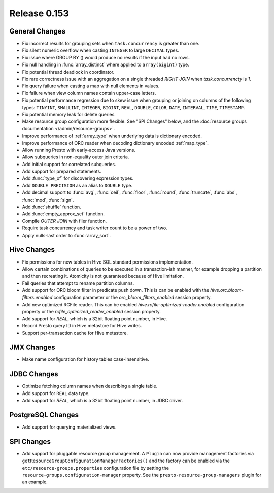 =============
Release 0.153
=============

General Changes
---------------

* Fix incorrect results for grouping sets when ``task.concurrency`` is greater than one.
* Fix silent numeric overflow when casting ``INTEGER`` to large ``DECIMAL``
  types.
* Fix issue where GROUP BY () would produce no results if the input
  had no rows.
* Fix null handling in :func:`array_distinct` where applied to ``array(bigint)`` type.
* Fix potential thread deadlock in coordinator.
* Fix rare correctness issue with an aggregation on a single threaded `RIGHT JOIN` when
  `task.concurrencty` is `1`.
* Fix query failure when casting a map with null elements in values.
* Fix failure when view column names contain upper-case letters.
* Fix potential performance regression due to skew issue when
  grouping or joining on columns of the following types: ``TINYINT``,
  ``SMALLINT``, ``INTEGER``, ``BIGINT``, ``REAL``, ``DOUBLE``,
  ``COLOR``, ``DATE``, ``INTERVAL``, ``TIME``, ``TIMESTAMP``.
* Fix potential memory leak for delete queries.
* Make resource group configuration more flexible. See "SPI Changes" below, and the
  :doc:`resource groups documentation </admin/resource-groups>`.
* Improve performance of :ref:`array_type` when underlying data is dictionary encoded.
* Improve performance of ORC reader when decoding dictionary encoded :ref:`map_type`.
* Allow running Presto with early-access Java versions.
* Allow subqueries in non-equality outer join criteria.
* Add initial support for correlated subqueries.
* Add support for prepared statements.
* Add :func:`type_of` for discovering expression types.
* Add ``DOUBLE PRECISION`` as an alias to ``DOUBLE`` type.
* Add decimal support to :func:`avg`, :func:`ceil`, :func:`floor`, :func:`round`,
  :func:`truncate`, :func:`abs`, :func:`mod`, :func:`sign`.
* Add :func:`shuffle` function.
* Add :func:`empty_approx_set` function.
* Compile `OUTER JOIN` with filer function.
* Require task concurrency and task writer count to be a power of two.
* Apply nulls-last order to :func:`array_sort`.

Hive Changes
------------

* Fix permissions for new tables in Hive SQL standard permissions implementation.
* Allow certain combinations of queries to be executed in a transaction-ish manner,
  for example dropping a partition and then recreating it. Atomicity is not guaranteed
  because of Hive limitation.
* Fail queries that attempt to rename partition columns.
* Add support for ORC bloom filter in predicate push down.  This is can be enabled with
  the `hive.orc.bloom-filters.enabled` configuration parameter or the `orc_bloom_filters_enabled`
  session property.
* Add new optimized RCFile reader.  This can be enabled `hive.rcfile-optimized-reader.enabled`
  configuration property or the `rcfile_optimized_reader_enabled` session property.
* Add support for `REAL`, which is a 32bit floating point number, in Hive.
* Record Presto query ID in Hive metastore for Hive writes.
* Support per-transaction cache for Hive metastore.

JMX Changes
-----------

* Make name configuration for history tables case-insensitive.

JDBC Changes
------------

* Optimize fetching column names when describing a single table.
* Add support for ``REAL`` data type.
* Add support for `REAL`, which is a 32bit floating point number, in JDBC driver.

PostgreSQL Changes
------------------

* Add support for querying materialized views.

SPI Changes
-----------

* Add support for pluggable resource group management. A ``Plugin`` can now
  provide management factories via ``getResourceGroupConfigurationManagerFactories()``
  and the factory can be enabled via the ``etc/resource-groups.properties``
  configuration file by setting the ``resource-groups.configuration-manager``
  property. See the ``presto-resource-group-managers`` plugin for an example.
